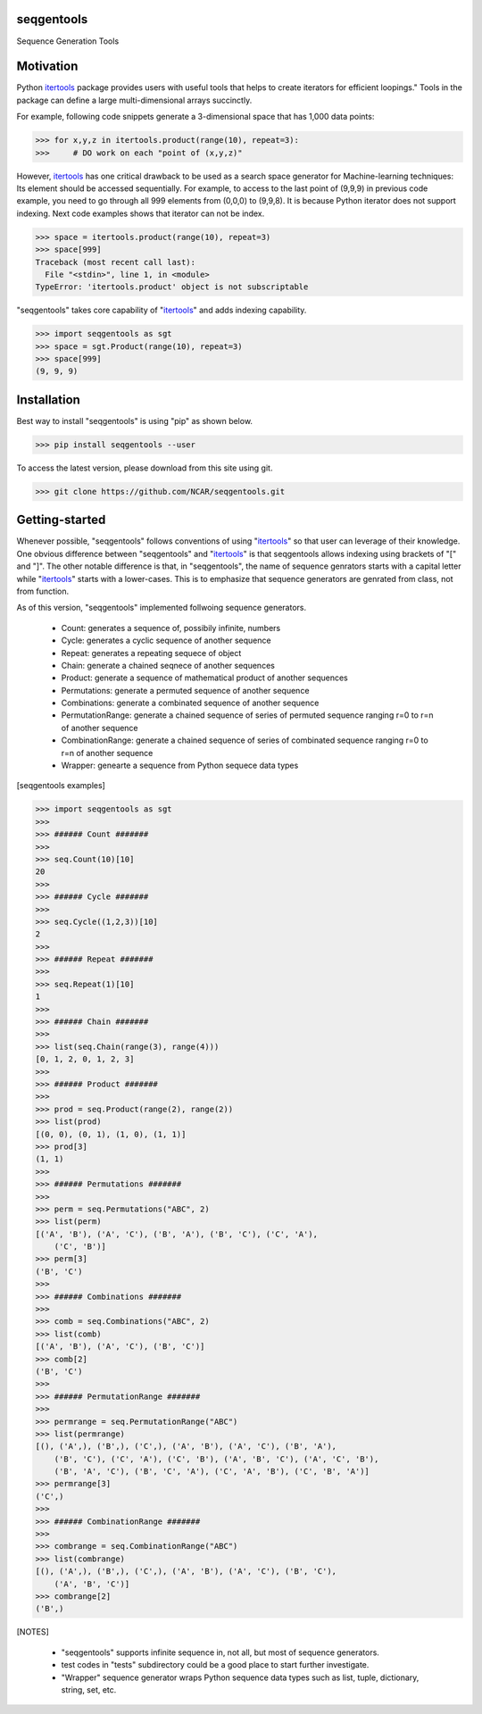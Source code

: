 seqgentools
==============

Sequence Generation Tools

Motivation
=============

Python itertools_ package provides users with useful tools that helps to create iterators for efficient loopings." Tools in the package can define a large multi-dimensional arrays succinctly.

For example, following code snippets generate a 3-dimensional space that has 1,000 data points:

.. code-block:: python

    >>> for x,y,z in itertools.product(range(10), repeat=3):
    >>>     # DO work on each "point of (x,y,z)"

However, itertools_ has one critical drawback to be used as a search space generator for Machine-learning techniques: Its element should be accessed sequentially. For example, to access to the last point of (9,9,9) in previous code example, you need to go through all 999 elements from (0,0,0) to (9,9,8). It is because Python iterator does not support indexing. Next code examples shows that iterator can not be index.

.. code-block:: python

    >>> space = itertools.product(range(10), repeat=3)
    >>> space[999]
    Traceback (most recent call last):
      File "<stdin>", line 1, in <module>
    TypeError: 'itertools.product' object is not subscriptable

"seqgentools" takes core capability of "itertools_" and adds indexing capability. 

.. code-block:: python

    >>> import seqgentools as sgt
    >>> space = sgt.Product(range(10), repeat=3)
    >>> space[999]
    (9, 9, 9)


Installation
=============

Best way to install "seqgentools" is using "pip" as shown below.

.. code-block:: bash

    >>> pip install seqgentools --user

To access the latest version, please download from this site using git.

.. code-block:: bash

    >>> git clone https://github.com/NCAR/seqgentools.git

Getting-started
=================

Whenever possible, "seqgentools" follows conventions of using "itertools_" so that user can leverage of their knowledge. One obvious difference between "seqgentools" and "itertools_" is that seqgentools allows indexing using brackets of "[" and "]". The other notable difference is that, in "seqgentools", the name of sequence genrators starts with a capital letter while "itertools_" starts with a lower-cases. This is to emphasize that sequence generators are genrated from class, not from function.

As of this version, "seqgentools" implemented follwoing sequence generators.

    * Count: generates a sequence of, possibily infinite, numbers 
    * Cycle: generates a cyclic sequence of another sequence
    * Repeat: generates a repeating sequece of object
    * Chain: generate a chained seqnece of another sequences
    * Product: generate a sequence of mathematical product of another sequences
    * Permutations: generate a permuted sequence of another sequence
    * Combinations: generate a combinated sequence of another sequence
    * PermutationRange: generate a chained sequence of series of permuted sequence ranging r=0 to r=n of another sequence
    * CombinationRange: generate a chained sequence of series of combinated sequence ranging r=0 to r=n of another sequence
    * Wrapper: genearte a sequence from Python sequece data types

[seqgentools examples]

.. code-block:: python

    >>> import seqgentools as sgt
    >>>
    >>> ###### Count #######
    >>>
    >>> seq.Count(10)[10]
    20
    >>>
    >>> ###### Cycle #######
    >>>
    >>> seq.Cycle((1,2,3))[10]
    2
    >>>
    >>> ###### Repeat #######
    >>>
    >>> seq.Repeat(1)[10]
    1
    >>>
    >>> ###### Chain #######
    >>>
    >>> list(seq.Chain(range(3), range(4)))
    [0, 1, 2, 0, 1, 2, 3]
    >>>
    >>> ###### Product #######
    >>>
    >>> prod = seq.Product(range(2), range(2))
    >>> list(prod)
    [(0, 0), (0, 1), (1, 0), (1, 1)]
    >>> prod[3]
    (1, 1)
    >>>
    >>> ###### Permutations #######
    >>>
    >>> perm = seq.Permutations("ABC", 2)
    >>> list(perm)
    [('A', 'B'), ('A', 'C'), ('B', 'A'), ('B', 'C'), ('C', 'A'),
        ('C', 'B')]
    >>> perm[3]
    ('B', 'C')
    >>>
    >>> ###### Combinations #######
    >>>
    >>> comb = seq.Combinations("ABC", 2)
    >>> list(comb)
    [('A', 'B'), ('A', 'C'), ('B', 'C')]
    >>> comb[2]
    ('B', 'C')
    >>>
    >>> ###### PermutationRange #######
    >>>
    >>> permrange = seq.PermutationRange("ABC")
    >>> list(permrange)
    [(), ('A',), ('B',), ('C',), ('A', 'B'), ('A', 'C'), ('B', 'A'),
        ('B', 'C'), ('C', 'A'), ('C', 'B'), ('A', 'B', 'C'), ('A', 'C', 'B'),
        ('B', 'A', 'C'), ('B', 'C', 'A'), ('C', 'A', 'B'), ('C', 'B', 'A')]
    >>> permrange[3]
    ('C',)
    >>>
    >>> ###### CombinationRange #######
    >>>
    >>> combrange = seq.CombinationRange("ABC")
    >>> list(combrange)
    [(), ('A',), ('B',), ('C',), ('A', 'B'), ('A', 'C'), ('B', 'C'),
        ('A', 'B', 'C')]
    >>> combrange[2]
    ('B',)


[NOTES]

    * "seqgentools" supports infinite sequence in, not all, but most of sequence generators.
    * test codes in "tests" subdirectory could be a good place to start further investigate.
    * "Wrapper" sequence generator wraps Python sequence data types such as list, tuple, dictionary, string, set, etc.

.. _itertools: https://docs.python.org/3/library/itertools.html
